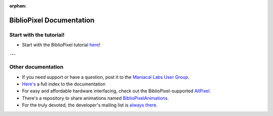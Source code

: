:orphan:

BiblioPixel Documentation
=========================

Start with the tutorial!
------------------------

* Start with the BiblioPixel tutorial `here <tutorial/>`_\ !

---


Other documentation
--------------------

*  If you need support or have a question, post it to the `Maniacal Labs User Group <https://groups.google.com/d/forum/maniacal-labs-users>`_\ .

* `Here's <reference/api/index.md>`_ a full index to the documentation

* For easy and affordable hardware interfacing, check out the BiblioPixel-supported
  `AllPixel <AllPixel: http://maniacallabs.com/AllPixel>`_\ .

* There's a repository to share animations named `BiblioPixelAnimations
  <https://github.com/ManiacalLabs/BiblioPixelAnimations>`_\ .

* For the truly devoted, the developer's mailing list is `always there
  <https://groups.google.com/forum/#!forum/bibliopixel-dev>`_\ .

.. bp-code-block:: footer

   shape: [96, 16]
   animation:
     typename: $bpa.matrix.Twinkle
     speed: 30
     density: 100
